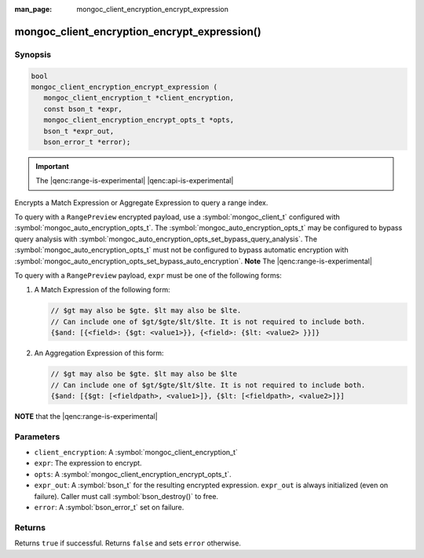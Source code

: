 :man_page: mongoc_client_encryption_encrypt_expression

mongoc_client_encryption_encrypt_expression()
=============================================

Synopsis
--------

.. code-block:: c

   bool
   mongoc_client_encryption_encrypt_expression (
      mongoc_client_encryption_t *client_encryption,
      const bson_t *expr,
      mongoc_client_encryption_encrypt_opts_t *opts,
      bson_t *expr_out,
      bson_error_t *error);

.. important:: The |qenc:range-is-experimental| |qenc:api-is-experimental|
.. versionadded:: 1.24.0

Encrypts a Match Expression or Aggregate Expression to query a range index.

To query with a ``RangePreview`` encrypted payload, use a
:symbol:`mongoc_client_t` configured with
:symbol:`mongoc_auto_encryption_opts_t`. The
:symbol:`mongoc_auto_encryption_opts_t` may be configured to bypass query
analysis with :symbol:`mongoc_auto_encryption_opts_set_bypass_query_analysis`.
The :symbol:`mongoc_auto_encryption_opts_t` must not be configured to bypass
automatic encryption with
:symbol:`mongoc_auto_encryption_opts_set_bypass_auto_encryption`. **Note** The |qenc:range-is-experimental| 

To query with a ``RangePreview`` payload, ``expr`` must be one of the following forms: 

#. A Match Expression of the following form: 

   .. code-block:: javascript
   
      // $gt may also be $gte. $lt may also be $lte.
      // Can include one of $gt/$gte/$lt/$lte. It is not required to include both.
      {$and: [{<field>: {$gt: <value1>}}, {<field>: {$lt: <value2> }}]}

#. An Aggregation Expression of this form: 

   .. code-block:: javascript
   
      // $gt may also be $gte. $lt may also be $lte
      // Can include one of $gt/$gte/$lt/$lte. It is not required to include both.
      {$and: [{$gt: [<fieldpath>, <value1>]}, {$lt: [<fieldpath>, <value2>]}]

**NOTE** that the |qenc:range-is-experimental|

Parameters
----------

* ``client_encryption``: A :symbol:`mongoc_client_encryption_t`
* ``expr``: The expression to encrypt.
* ``opts``: A :symbol:`mongoc_client_encryption_encrypt_opts_t`.
* ``expr_out``: A :symbol:`bson_t` for the resulting encrypted expression. ``expr_out`` is always initialized (even on failure). Caller must call :symbol:`bson_destroy()` to free.
* ``error``: A :symbol:`bson_error_t` set on failure.

Returns
-------

Returns ``true`` if successful. Returns ``false`` and sets ``error`` otherwise.

.. seealso::

  | :symbol:`mongoc_client_encryption_encrypt_opts_t`

  | :symbol:`mongoc_client_enable_auto_encryption()`

  | :symbol:`mongoc_client_encryption_decrypt()`

